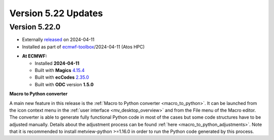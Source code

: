 .. _version_5.22_updates:

Version 5.22 Updates
////////////////////

Version 5.22.0
==============

* Externally `released <https://software.ecmwf.int/wiki/display/METV/Releases>`__\  on 2024-04-11
* Installed as part of `ecmwf-toolbox <https://confluence.ecmwf.int/display/UDOC/HPC2020%3A+ECMWF+software+and+libraries>`__\ /2024-04-11 (Atos HPC)


-  **At ECMWF:**

   -  Installed **2024-04-11**

   -  Built
      with **Magics** `4.15.4 <https://confluence.ecmwf.int/display/MAGP/Latest+News>`__

   -  Built
      with **ecCodes** `2.35.0 <https://confluence.ecmwf.int/display/ECC/ecCodes+version+2.35.0+released>`__

   -  Built with **ODC** version **1.5.0**


**Macro to Python converter**

A main new feature in this release is the :ref:`Macro to Python converter <macro_to_python>`. It can be launched from
the icon context menu in the :ref:`user interface <mv_desktop_overview>` and from the File menu of the Macro editor.
The converter is able to generate fully functional Python code in most of the cases but some code structures have
to be adjusted manually. Details about the adjustment process can be found :ref:`here <macro_to_python_adjustments>`.
Note that it is recommended to install metview-python >=1.16.0 in order to run the Python code generated by this process.

